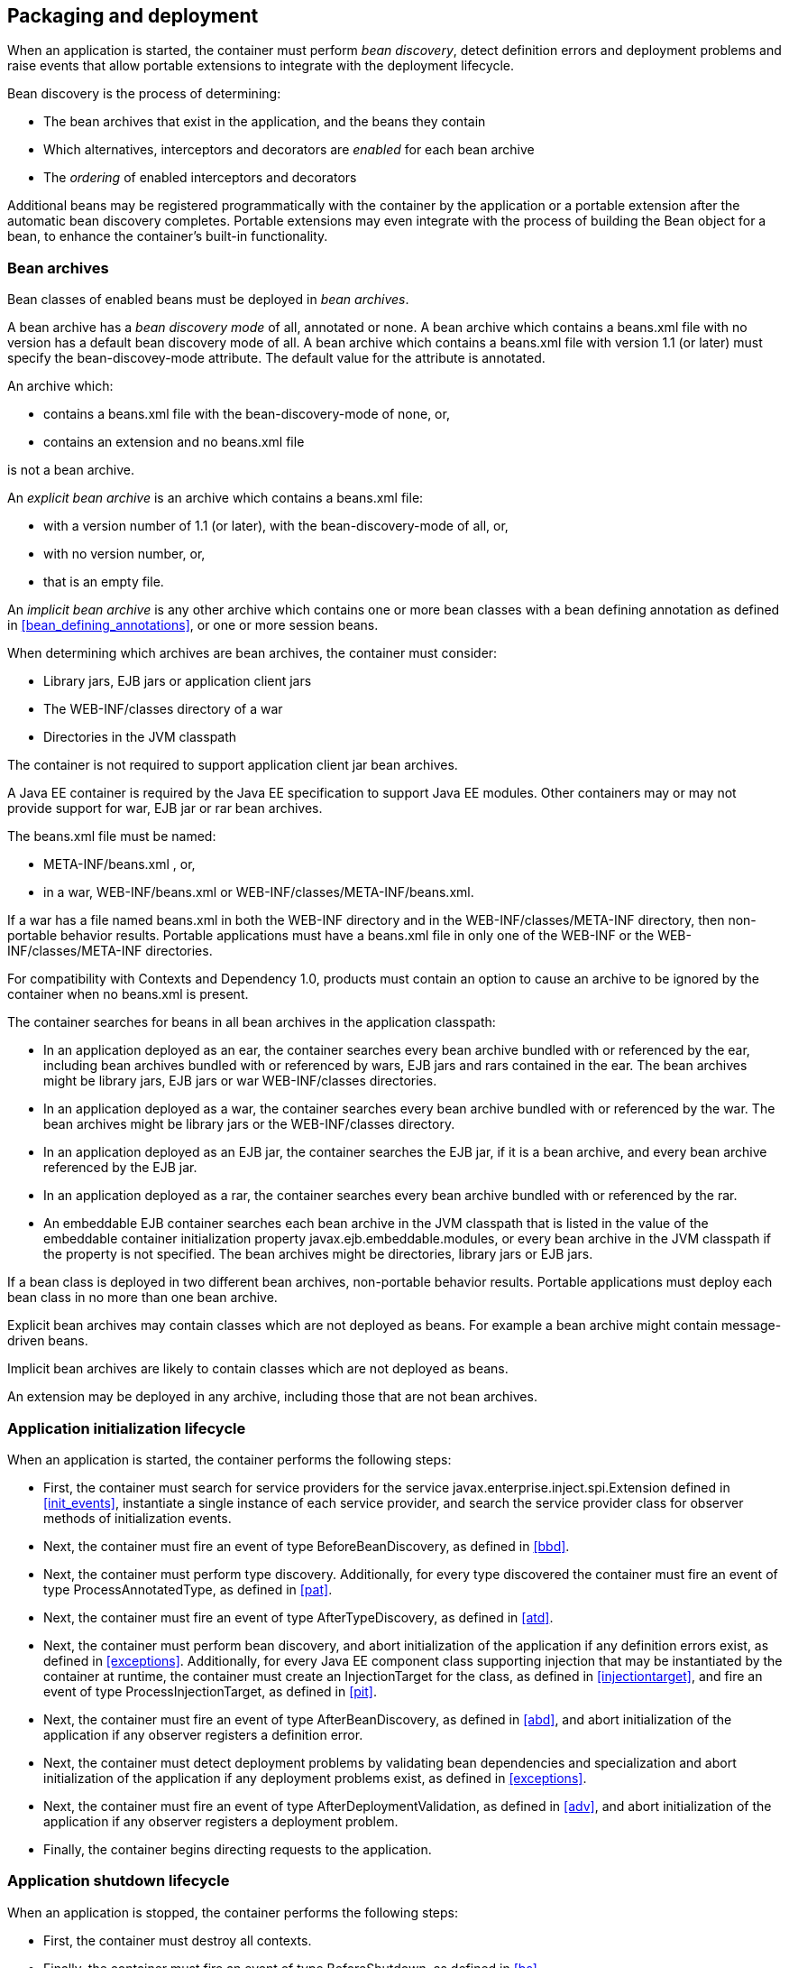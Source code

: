 [[packaging_deployment]]

== Packaging and deployment

When an application is started, the container must perform _bean discovery_, detect definition errors and deployment problems and raise events that allow portable extensions to integrate with the deployment lifecycle.

Bean discovery is the process of determining:

* The bean archives that exist in the application, and the beans they contain
* Which alternatives, interceptors and decorators are _enabled_ for each bean archive
* The _ordering_ of enabled interceptors and decorators


Additional beans may be registered programmatically with the container by the application or a portable extension after the automatic bean discovery completes. Portable extensions may even integrate with the process of building the +Bean+ object for a bean, to enhance the container's built-in functionality.

[[bean_archive]]

=== Bean archives

Bean classes of enabled beans must be deployed in _bean archives_.

A bean archive has a _bean discovery mode_ of +all+, +annotated+ or +none+. A bean archive which contains a +beans.xml+ file with no version has a default bean discovery mode of +all+. A bean archive which contains a +beans.xml+ file with version 1.1 (or later) must specify the +bean-discovey-mode+ attribute. The default value for the attribute is +annotated+.

An archive which:

* contains a +beans.xml+ file with the +bean-discovery-mode+ of +none+, or,
* contains an extension and no +beans.xml+ file

is not a bean archive.

An _explicit bean archive_ is an archive which contains a +beans.xml+ file:

* with a version number of +1.1+ (or later), with the +bean-discovery-mode+ of +all+, or,
* with no version number, or,
* that is an empty file.

An _implicit bean archive_ is any other archive which contains one or more bean classes with a bean defining annotation as defined in <<bean_defining_annotations>>, or one or more session beans.

When determining which archives are bean archives, the container must consider:

* Library jars, EJB jars or application client jars
* The +WEB-INF/classes+ directory of a war
* Directories in the JVM classpath

The container is not required to support application client jar bean archives.

A Java EE container is required by the Java EE specification to support Java EE modules. Other containers may or may not provide support for war, EJB jar or rar bean archives.

The +beans.xml+ file must be named:

* +META-INF/beans.xml+ , or,
* in a war,  +WEB-INF/beans.xml+  or +WEB-INF/classes/META-INF/beans.xml+. 

If a war has a file named +beans.xml+ in both the +WEB-INF+ directory and in the +WEB-INF/classes/META-INF+ directory, then non-portable behavior results. Portable applications must have a +beans.xml+ file in only one of the +WEB-INF+ or the +WEB-INF/classes/META-INF+ directories.

For compatibility with Contexts and Dependency 1.0, products must contain an option to cause an archive to be ignored by the container when no +beans.xml+ is present.

The container searches for beans in all bean archives in the application classpath:

* In an application deployed as an ear, the container searches every bean archive bundled with or referenced by the ear, including bean archives bundled with or referenced by wars, EJB jars and rars contained in the ear. The bean archives might be library jars, EJB jars or war +WEB-INF/classes+ directories.
* In an application deployed as a war, the container searches every bean archive bundled with or referenced by the war. The bean archives might be library jars or the +WEB-INF/classes+ directory.
* In an application deployed as an EJB jar, the container searches the EJB jar, if it is a bean archive, and every bean archive referenced by the EJB jar.
* In an application deployed as a rar, the container searches every bean archive bundled with or referenced by the rar.
* An embeddable EJB container searches each bean archive in the JVM classpath that is listed in the value of the embeddable container initialization property +javax.ejb.embeddable.modules+, or every bean archive in the JVM classpath if the property is not specified. The bean archives might be directories, library jars or EJB jars.

If a bean class is deployed in two different bean archives, non-portable behavior results. Portable applications must deploy each bean class in no more than one bean archive.

Explicit bean archives may contain classes which are not deployed as beans. For example a bean archive might contain message-driven beans.

Implicit bean archives are likely to contain classes which are not deployed as beans.

An extension may be deployed in any archive, including those that are not bean archives.

[[initialization]]

=== Application initialization lifecycle

When an application is started, the container performs the following steps:

* First, the container must search for service providers for the service +javax.enterprise.inject.spi.Extension+ defined in <<init_events>>, instantiate a single instance of each service provider, and search the service provider class for observer methods of initialization events.
* Next, the container must fire an event of type +BeforeBeanDiscovery+, as defined in <<bbd>>.
* Next, the container must perform type discovery. Additionally, for every type discovered the container must fire an event of type +ProcessAnnotatedType+, as defined in <<pat>>.
* Next, the container must fire an event of type +AfterTypeDiscovery+, as defined in <<atd>>.
* Next, the container must perform bean discovery, and abort initialization of the application if any definition errors exist, as defined in <<exceptions>>. Additionally, for every Java EE component class supporting injection that may be instantiated by the container at runtime, the container must create an +InjectionTarget+ for the class, as defined in <<injectiontarget>>, and fire an event of type +ProcessInjectionTarget+, as defined in <<pit>>.
* Next, the container must fire an event of type +AfterBeanDiscovery+, as defined in <<abd>>, and abort initialization of the application if any observer registers a definition error.
* Next, the container must detect deployment problems by validating bean dependencies and specialization and abort initialization of the application if any deployment problems exist, as defined in <<exceptions>>.
* Next, the container must fire an event of type +AfterDeploymentValidation+, as defined in <<adv>>, and abort initialization of the application if any observer registers a deployment problem.
* Finally, the container begins directing requests to the application.


[[shutdown]]

=== Application shutdown lifecycle

When an application is stopped, the container performs the following steps:

* First, the container must destroy all contexts.
* Finally, the container must fire an event of type +BeforeShutdown+, as defined in <<bs>>.


[[bean_discovery]]

=== Bean discovery

The container automatically discovers managed beans (according to the rules of <<what_classes_are_beans>>) and session beans in bean archives and searches the bean classes for producer methods, producer fields, disposer methods and observer methods.

Exclude filters are defined by +<exclude>+ elements in the +beans.xml+ for the bean archive as children of the +<scan>+ element. By default an exclude filter is active. If the exclude filter definition contains:

* a child element named +<if-class-available>+ with a +name+ attribute, and the classloader for the bean archive can not load a class for that name, or
* a child element named +<if-class-not-available>+ with a +name+ attribute, and the classloader for the bean archive can load a class for that name, or
* a child element named +<if-system-property>+ with a +name+ attribute, and there is no system property defined for that name, or
* a child element named +<if-system-property>+ with a +name+ attribute and a +value+ attribute, and there is no system property defined for that name with that value.

then the filter is inactive.

If the filter is active, and:

* the fully qualified name of the type being discovered matches the value of the name attribute of the exclude filter, or
* the package name of the type being discovered matches the value of the name attribute with a suffix ".*" of the exclude filter, or
* the package name of the type being discovered starts with the value of the name attribute with a suffix ".**" of the exclude filter

then we say that the type is excluded from discovery.

For example, consider the follow +beans.xml+ file:

[source, xml]
----
<?xml version="1.0" encoding="UTF-8"?>
<beans xmlns="http://xmlns.jcp.org/xml/ns/javaee">

    <scan>
        <exclude name="com.acme.rest.*" />

        <exclude name="com.acme.faces.**">
            <if-class-not-available name="javax.faces.context.FacesContext"/>
        </exclude>

        <exclude name="com.acme.verbose.*">
            <if-system-property name="verbosity" value="low"/>
        </exclude>

        <exclude name="com.acme.ejb.**">
            <if-class-available name="javax.enterprise.inject.Model"/>
            <if-system-property name="exclude-ejbs"/>
        </exclude>
    </scan>

</beans>
----

The first exclude filter will exclude all classes in +com.acme.rest+ package. The second exclude filter will exclude all classes in the +com.acme.faces+ package, and any subpackages, but only if JSF is not available. The third exclude filter will exclude all classes in the +com.acme.verbose+ package if the system property +verbosity+ has the value +low+. The fourth exclude filter will exclude all classes in the +com.acme.ejb+ package, and any subpackages if the system property +exclude-ejbs+ is set (with any value).

First the container must discover types. The container discovers:

* each Java class, interface (excluding the special kind of interface declaration _annotation type_) or enum deployed in an explicit bean archive, and
* each Java class with a bean defining annotation in an implicit bean archive.
* each session bean

that is not excluded from discovery.

Then, for every type discovered the container must create an +AnnotatedType+ representing the type and fire an event of type +ProcessAnnotatedType+, as defined in <<pat>>.

If an extension calls +BeforeBeanDiscovery.addAnnotatedType()+ or +AfterTypeDiscovery.addAnnotatedType()+, the type passed must be added to the set of discovered types.

Then, for every type in the set of discovered types, the container must:

* inspect the type metadata to determine if it is a bean or other Java EE component class supporting injection, and then
* detect definition errors by validating the class and its metadata, and then
* if the class is a managed bean, session bean, or other Java EE component class supporting injection, create an +InjectionTarget+ for the class, as defined in <<injectiontarget>>, and fire an event of type +ProcessInjectionTarget+, as defined in <<pit>>, and then
* if the class is an enabled bean, interceptor or decorator, create a +Bean+ object that implements the rules defined in <<managed_bean_lifecycle>>, <<stateful_lifecycle>> or <<stateless_lifecycle>>, and fire an event which is a subtype of +ProcessBean+, as defined in <<pb>>.

The container determines which alternatives, interceptors and decorators are enabled, according to the rules defined in <<enablement>>, <<enabled_interceptors>> and <<enabled_decorators>>. For each enabled bean, the container must search the class for producer methods and fields, including resources, and for each producer method or field:

* create a +Producer+, as defined in <<injectiontarget>>, and fire an event of type +ProcessProducer+, as defined in <<pp>>, and then
* if the producer method or field is enabled, create a +Bean+ object that implements the rules defined in <<producer_method_lifecycle>>, <<producer_field_lifecycle>> or <<resource_lifecycle>>, and fire an event which is a subtype of +ProcessBean+, as defined in <<pb>>.

For each enabled bean, the container must search the class for observer methods, and for each observer method:

* create an +ObserverMethod+ object, as defined in <<observer_method>> and fire an event of type +ProcessObserverMethod+, as defined in <<pom>>.

Then, the container registers the +Bean+ and +ObserverMethod+ objects:

* For each enabled bean that is not an interceptor or decorator, the container registers an instance of the +Bean+ interface defined in <<bean>>.
* For each enabled interceptor, the container registers an instance of the +Interceptor+ interface defined in <<interceptor>>.
* For each enabled decorator, the container registers an instance of the +Decorator+ interface defined in <<decorator>>.
* For each observer method of every enabled bean, the container registers an instance of the +ObserverMethod+ interface defined in <<observer_method>>.

[[el]]

=== Integration with Unified EL

The container must provide a Unified EL +ELResolver+ to the servlet engine and JSF implementation that resolves bean names using the rules of name resolution defined in <<name_resolution>> and resolving ambiguities according to <<ambig_names>>.

* If a name used in an EL expression does not resolve to any bean, the +ELResolver+ must return a null value.
* Otherwise, if a name used in an EL expression resolves to exactly one bean, the +ELResolver+ must return a contextual instance of the bean, as defined in <<contextual_instance>>.


